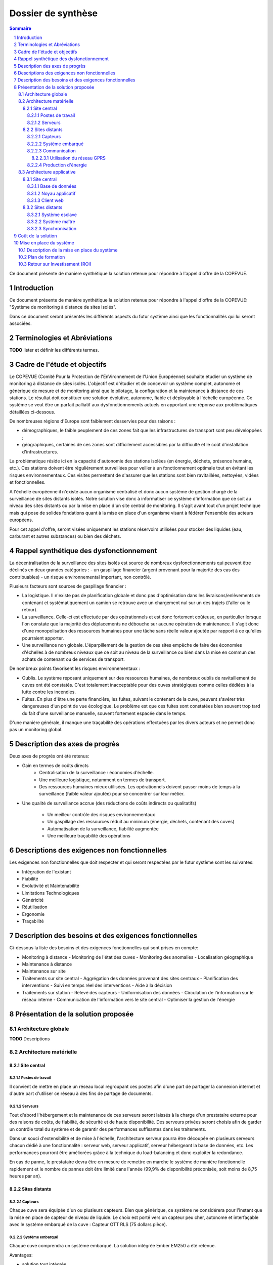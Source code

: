===================
Dossier de synthèse
===================

.. contents:: Sommaire 
.. sectnum::

Ce document présente de manière synthétique la solution retenue pour répondre à l'appel d'offre de la COPEVUE.

Introduction
**************************************************

Ce document présente de manière synthétique la solution retenue pour répondre à l'appel d'offre de la COPEVUE: "Système de monitoring à distance de sites isolés".

Dans ce document seront présentés les différents aspects du futur système ainsi que les fonctionnalités qui lui seront associées.

Terminologies et Abréviations
****************************************** 
**TODO**
lister et définir les différents termes.

Cadre de l'étude et objectifs
*******************************************

Le COPEVUE (Comité Pour la Protection de l'EnVironnement de l'Union Européenne) souhaite étudier un système de monitoring à distance de sites isolés. L'objectif est d'étudier et de concevoir un système complet, autonome et générique de mesure et de monitoring ainsi que le pilotage, la configuration et la maintenance à distance de ces stations. Le résultat doit constituer une solution évolutive, autonome, fiable et déployable à l'échelle européenne.
Ce système se veut être un parfait palliatif aux dysfonctionnements actuels en apportant une réponse aux problématiques détaillées ci-dessous.

De nombreuses régions d'Europe sont faiblement desservies pour des raisons :

* démographiques, le faible peuplement de ces zones fait que les infrastructures de transport sont peu développées ;
* géographiques, certaines de ces zones sont difficilement accessibles par la difficulté et le coût d'installation d'infrastructures.

La problématique réside ici en la capacité d'autonomie des stations isolées (en
énergie, déchets, présence humaine, etc.).  Ces stations doivent être
régulièrement surveillées pour veiller à un fonctionnement optimale tout en
évitant les risques environnementaux.  Ces visites permettent de s'assurer que
les stations sont bien ravitaillées, nettoyées, vidées et fonctionnelles.

A l'échelle européenne il n'existe aucun organisme centralisé et
donc aucun système de gestion chargé de la surveillance de sites distants
isolés.  Notre solution vise donc à informatiser ce système d'information que ce
soit au niveau des sites distants ou par la mise en place d'un site central de
monitoring.  Il s'agit avant tout d'un projet technique mais qui pose de solides
fondations quant à la mise en place d'un organisme visant à fédérer l'ensemble
des acteurs européens.

Pour cet appel d'offre, seront
visées uniquement les stations réservoirs utilisées pour stocker des liquides
(eau, carburant et autres substances) ou bien des déchets.

Rappel synthétique des dysfonctionnement
*********************************************

La décentralisation de la surveillance des sites isolés est source de
nombreux dysfonctionnements qui peuvent être déclinés en deux grandes catégories : 
- un gaspillage financier (argent provenant pour la majorité des cas des
contribuables) 
- un risque environnemental important, non contrôlé.

Plusieurs facteurs sont sources de gaspillage financier :

* La logistique. Il n'existe pas de planification globale et donc pas d'optimisation dans les livraisons/enlèvements de contenant et systématiquement un camion se retrouve avec un chargement nul sur un des trajets (l'aller ou le retour).
* La surveillance. Celle-ci est effectuée par des opérationnels et est donc fortement coûteuse, en particulier lorsque l'on constate que la majorité des déplacements ne débouche sur aucune opération de maintenance. Il s'agit donc d'une monopolisation des ressources humaines pour une tâche sans réelle valeur ajoutée par rapport à ce qu'elles pourraient apporter.
* Une surveillance non globale. L'éparpillement de la gestion de ces sites empêche de faire des économies d'échelles à de nombreux niveaux que ce soit au niveau de la surveillance ou bien dans la mise en commun des achats de contenant ou de services de transport.

De nombreux points favorisent les risques environnementaux :

* Oublis. Le système reposant uniquement sur des ressources humaines, de nombreux oublis de ravitaillement de cuves ont été constatés. C'est totalement inacceptable pour des cuves stratégiques comme celles dédiées à la lutte contre les incendies.
* Fuites. En plus d'être une perte financière, les fuites, suivant le contenant de la cuve, peuvent s'avérer très dangereuses d'un point de vue écologique. Le problème est que ces fuites sont constatées bien souvent trop tard du fait d'une surveillance manuelle, souvent fortement espacée dans le temps.
D'une manière générale, il manque une traçabilité des opérations effectuées par les divers acteurs et ne permet donc pas un monitoring global.

Description des axes de progrès
***********************************

Deux axes de progrès ont été retenus:

* Gain en termes de coûts directs
   * Centralisation de la surveillance : économies d'échelle.
   * Une meilleure logistique, notamment en termes de transport.
   * Des ressources humaines mieux utilisées. Les opérationnels doivent passer moins de temps à la surveillance (faible valeur ajoutée) pour se concentrer sur leur métier.

* Une qualité de surveillance accrue (des réductions de coûts indirects ou qualitatifs)

   * Un meilleur contrôle des risques environnementaux
   * Un gaspillage des ressources réduit au minimum (énergie, déchets, contenant des cuves)
   * Automatisation de la surveillance, fiabilité augmentée
   * Une meilleure traçabilité des opérations

Descriptions des exigences non fonctionnelles
*************************************************

Les exigences non fonctionnelles que doit respecter et qui seront respectées par le futur système sont les suivantes:

- Intégration de l'existant
- Fiabilité
- Evolutivité et Maintenabilité
- Limitations Technologiques
- Généricité
- Réutilisation
- Ergonomie
- Traçabilité

Description des besoins et des exigences fonctionnelles
*************************************************************

Ci-dessous la liste des besoins et des exigences fonctionnelles qui sont prises en compte:

- Monitoring à distance
  - Monitoring de l'état des cuves
  - Monitoring des anomalies
  - Localisation géographique
- Maintenance à distance
- Maintenance sur site
- Traitements sur site central
  - Aggrégation des données provenant des sites centraux
  - Planification des interventions
  - Suivi en temps réel des interventions
  - Aide à la décision
- Traitements sur station
  - Relevé des capteurs
  - Uniformisation des données
  - Circulation de l'information sur le réseau interne
  - Communication de l'information vers le site central
  - Optimiser la gestion de l'énergie


Présentation de la solution proposée
****************************************

Architecture globale
########################

.. image:: images/architecture.png
   :scale: 50%

**TODO** Descriptions

Architecture matérielle
########################

Site central
==============

Postes de travail
------------------

Il convient de mettre en place un réseau local regroupant ces postes afin d'une part de partager la connexion internet et d'autre part d'utiliser ce réseau à des fins de partage de documents.

Serveurs
---------

Tout d'abord l'hébergement et la maintenance de ces serveurs seront laissés à la charge d'un prestataire externe pour des raisons de coûts, de fiabilité, de sécurité et de haute disponibilité.
Des serveurs privées seront choisis afin de garder un contrôle total du système et de garantir des performances suffisantes dans les traitements. 

Dans un souci d'extensibilité et de mise à l'échelle, l'architecture serveur pourra être découpée en plusieurs serveurs chacun dédié à une fonctionnalité : serveur web, serveur applicatif, serveur hébergeant la base de données, etc. Les performances pourront être améliorées grâce à la technique du load-balancing et donc exploiter la redondance.

En cas de panne, le prestataire devra être en mesure de remettre en marche le système de manière fonctionnelle rapidement et le nombre de pannes doit être limité dans l'année (99,9% de disponibilité préconisée, soit moins de 8,75 heures par an).

Sites distants
===============

Capteurs
---------

Chaque cuve sera équipée d'un ou plusieurs capteurs. Bien que générique, ce système ne considérera pour l'instant que la mise en place de capteur de niveau de liquide.
Le choix est porté vers un capteur peu cher, autonome et interfaçable avec le système embarqué de la cuve :  Capteur OTT RLS (75 dollars pièce).

Système embarqué
------------------

Chaque cuve comprendra un système embarqué. La solution intégrée Ember EM250 a été retenue.

Avantages:

- solution tout intégrée
- faible coût
- répond aux contraintes environnementales.

Communication
-------------

Utilisation du réseau GPRS
~~~~~~~~~~~~~~~~~~~~~~~~~~

Cette solution nécessite l'utilisation du réseau des télécommunications GSM. Le réseau GPRS est en réalité une extension s'appuyant sur le réseau GSM et a l'avantage d'une part de pouvoir rester connecté et d'autre part d'utiliser en plus des canaux de type voix, une passerelle vers le réseau internet. La facturation ne se fait non plus à la durée mais au débit.

Architecture du réseau GSM/GPRS

.. image:: images/reseau_gsm.png
   :scale: 50%

Les pré-requis sont :

* être à portée d'une antenne de télécommunication (BTS)
* nécessite un abonnement auprès d'un FAI/opérateur téléphonique par site distant

La couverture du réseau GPRS (et donc GSM) sur le territoire européen est quasi totale. Il faudra s'assurer préalablement de choisir l'opérateur mobile offrant la meilleure couverture, ce qui sera donc variable suivant les pays. Dans la même idée il faudra veiller à traiter avec un opérateur présent dans la majorité des pays européens afin de négocier des prix intéressants avec un support de qualité.

Un exemple de couverture, en Norvège (opérateur : Telenor), qui comprend un certains nombres de sites isolés, notamment dans le nord :

.. image:: images/telenor.png
   :scale: 50%

Production d'énergie
----------------------

Chaque composant sera hautement indépendant vis à vis de sa consommation électrique. Chaque composant consomme peu, et de plus est capable de rentrer en mode veille extrêmement peu consommateur.
Ils seront alimentés via des piles et pour certaines régions couplés avec un mini panneau solaire pour la recharge (50€ par panneau et 50€ - 200€ par pile).


Architecture applicative
#########################

Site central
=============

L'architecture applicative sur le site central se décompose en trois couches: base de données, noyau applicatif et client web.

Base de données
-----------------

Le système central dispose d'une base de données qui s'occupe de la centralisation et du contrôle des données.
La solution que nous avons choisi est la base de données relationnelle objet PostgreSQL. 

Noyau applicatif
-------------------

Le noyau applicatif constitue le moteur du système informatique.
Seront développées des applications en Java pour traiter des données, configurer le système, gérer la planification et des alarmes. 

Client web
------------

Les utilisateurs abordent le système par un navigateur internet.
L'interface client sera donc réalisé avec des technologies standards du web (HTML5). Cela garanti un accès au système aussi large que possible. Les utilisateurs pourront donc accéder au système par un navigateur web standard. 

Sites distants
===============

Un OS très léger tourne sur chacun des système embarqué. Cette OS offre la possibilité d'effectuer des traitements mineurs ainsi que l'émission et la réception des données. Dans chacune des stations, on distingue un système maître et des systèmes esclaves.

Système esclave
------------------

Le système esclave se réveille à un intervalle de temps régulier qui est paramétrable. Il effectue un nombre de mesures qui est également paramétrable en tenant compte de type de capteur, niveau de batterie du système etc. Les valeurs de capteurs seront transmises au système embarqué de manière brute. Le système embarqué calcul la moyenne des valeurs mesurées et l'envoie au système voisin en format uniformisé en rajoutant l'identifiant de cuve, unité de valeur etc... Au cas où un dysfonctionnement est détecté, une alarme sera générée et envoyée.

Système maître
---------------

Le système maître possède le même fonctionnement que le système esclave au niveau de récolte de données. En plus, il reçoit les données de systèmes esclaves qui se trouvent dans la même station. Il est chargé d'envoyer ces données par le réseau GSM en protocole Http au serveur central.

Synchronisation
----------------

Dans une station, tous les systèmes embarqués seront synchronisés. Il est
possible de paramétrer de sorte qu'ils se réveillent en même temps régulièrement
pour effectuer la mesure, le traitement, l'émission et la réception de données.
Cette synchronisation permet aux systèmes de se mettre en veille profonde
(Fermeture des récepteur et émetteur) durant le reste du temps afin de réduire
la consommation d'énergie.



Coût de la solution
***************************

Etude + Conception + Développement (site central + distants)
1 an: équipe pluridisciplinaire de 10 personnes. 600 à 750 k€

Site distant (matériel)
Capteurs (x10): 75€
Piles (x10): 25 à 190€
Panneaux solaires (x10): 30 à 100€
Modem GSM/GPRS (x1): 100 à 300€
Total (pour un site): 1400 à 4000€

**TODO**: Non complet. (Intégration, Formation, Maintenance, etc.)

Mise en place du système
********************************

Description de la mise en place du système
############################################

**TODO**

Plan de formation
#####################

**TODO**

Retour sur Investissment (ROI)
####################################

**TODO**
